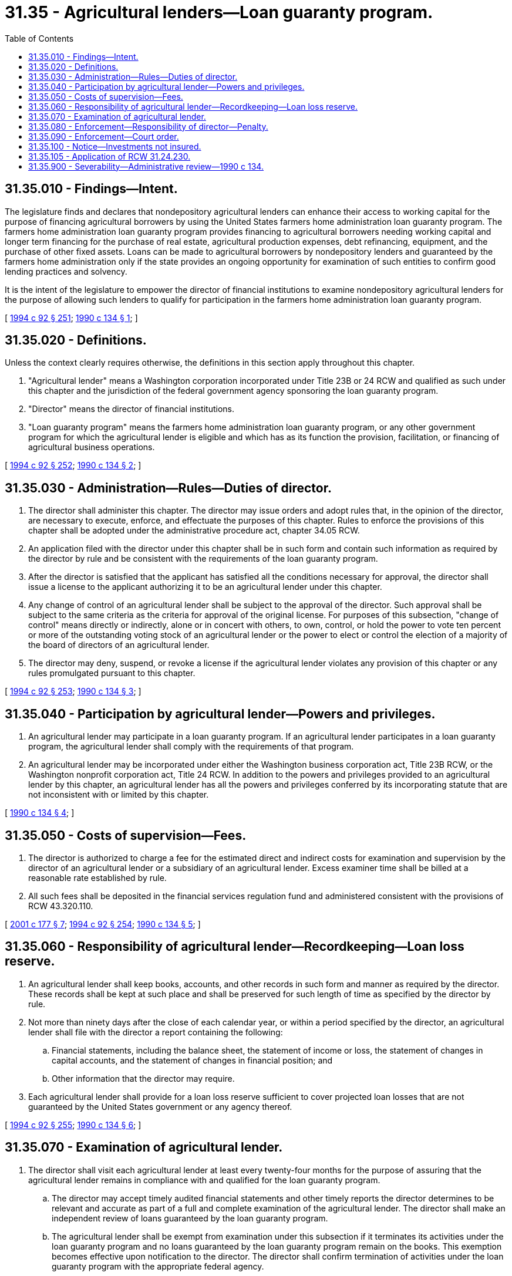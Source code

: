 = 31.35 - Agricultural lenders—Loan guaranty program.
:toc:

== 31.35.010 - Findings—Intent.
The legislature finds and declares that nondepository agricultural lenders can enhance their access to working capital for the purpose of financing agricultural borrowers by using the United States farmers home administration loan guaranty program. The farmers home administration loan guaranty program provides financing to agricultural borrowers needing working capital and longer term financing for the purchase of real estate, agricultural production expenses, debt refinancing, equipment, and the purchase of other fixed assets. Loans can be made to agricultural borrowers by nondepository lenders and guaranteed by the farmers home administration only if the state provides an ongoing opportunity for examination of such entities to confirm good lending practices and solvency.

It is the intent of the legislature to empower the director of financial institutions to examine nondepository agricultural lenders for the purpose of allowing such lenders to qualify for participation in the farmers home administration loan guaranty program.

[ http://lawfilesext.leg.wa.gov/biennium/1993-94/Pdf/Bills/Session%20Laws/House/2438-S.SL.pdf?cite=1994%20c%2092%20§%20251[1994 c 92 § 251]; http://leg.wa.gov/CodeReviser/documents/sessionlaw/1990c134.pdf?cite=1990%20c%20134%20§%201[1990 c 134 § 1]; ]

== 31.35.020 - Definitions.
Unless the context clearly requires otherwise, the definitions in this section apply throughout this chapter.

. "Agricultural lender" means a Washington corporation incorporated under Title 23B or 24 RCW and qualified as such under this chapter and the jurisdiction of the federal government agency sponsoring the loan guaranty program.

. "Director" means the director of financial institutions.

. "Loan guaranty program" means the farmers home administration loan guaranty program, or any other government program for which the agricultural lender is eligible and which has as its function the provision, facilitation, or financing of agricultural business operations.

[ http://lawfilesext.leg.wa.gov/biennium/1993-94/Pdf/Bills/Session%20Laws/House/2438-S.SL.pdf?cite=1994%20c%2092%20§%20252[1994 c 92 § 252]; http://leg.wa.gov/CodeReviser/documents/sessionlaw/1990c134.pdf?cite=1990%20c%20134%20§%202[1990 c 134 § 2]; ]

== 31.35.030 - Administration—Rules—Duties of director.
. The director shall administer this chapter. The director may issue orders and adopt rules that, in the opinion of the director, are necessary to execute, enforce, and effectuate the purposes of this chapter. Rules to enforce the provisions of this chapter shall be adopted under the administrative procedure act, chapter 34.05 RCW.

. An application filed with the director under this chapter shall be in such form and contain such information as required by the director by rule and be consistent with the requirements of the loan guaranty program.

. After the director is satisfied that the applicant has satisfied all the conditions necessary for approval, the director shall issue a license to the applicant authorizing it to be an agricultural lender under this chapter.

. Any change of control of an agricultural lender shall be subject to the approval of the director. Such approval shall be subject to the same criteria as the criteria for approval of the original license. For purposes of this subsection, "change of control" means directly or indirectly, alone or in concert with others, to own, control, or hold the power to vote ten percent or more of the outstanding voting stock of an agricultural lender or the power to elect or control the election of a majority of the board of directors of an agricultural lender.

. The director may deny, suspend, or revoke a license if the agricultural lender violates any provision of this chapter or any rules promulgated pursuant to this chapter.

[ http://lawfilesext.leg.wa.gov/biennium/1993-94/Pdf/Bills/Session%20Laws/House/2438-S.SL.pdf?cite=1994%20c%2092%20§%20253[1994 c 92 § 253]; http://leg.wa.gov/CodeReviser/documents/sessionlaw/1990c134.pdf?cite=1990%20c%20134%20§%203[1990 c 134 § 3]; ]

== 31.35.040 - Participation by agricultural lender—Powers and privileges.
. An agricultural lender may participate in a loan guaranty program. If an agricultural lender participates in a loan guaranty program, the agricultural lender shall comply with the requirements of that program.

. An agricultural lender may be incorporated under either the Washington business corporation act, Title 23B RCW, or the Washington nonprofit corporation act, Title 24 RCW. In addition to the powers and privileges provided to an agricultural lender by this chapter, an agricultural lender has all the powers and privileges conferred by its incorporating statute that are not inconsistent with or limited by this chapter.

[ http://leg.wa.gov/CodeReviser/documents/sessionlaw/1990c134.pdf?cite=1990%20c%20134%20§%204[1990 c 134 § 4]; ]

== 31.35.050 - Costs of supervision—Fees.
. The director is authorized to charge a fee for the estimated direct and indirect costs for examination and supervision by the director of an agricultural lender or a subsidiary of an agricultural lender. Excess examiner time shall be billed at a reasonable rate established by rule.

. All such fees shall be deposited in the financial services regulation fund and administered consistent with the provisions of RCW 43.320.110.

[ http://lawfilesext.leg.wa.gov/biennium/2001-02/Pdf/Bills/Session%20Laws/House/1211.SL.pdf?cite=2001%20c%20177%20§%207[2001 c 177 § 7]; http://lawfilesext.leg.wa.gov/biennium/1993-94/Pdf/Bills/Session%20Laws/House/2438-S.SL.pdf?cite=1994%20c%2092%20§%20254[1994 c 92 § 254]; http://leg.wa.gov/CodeReviser/documents/sessionlaw/1990c134.pdf?cite=1990%20c%20134%20§%205[1990 c 134 § 5]; ]

== 31.35.060 - Responsibility of agricultural lender—Recordkeeping—Loan loss reserve.
. An agricultural lender shall keep books, accounts, and other records in such form and manner as required by the director. These records shall be kept at such place and shall be preserved for such length of time as specified by the director by rule.

. Not more than ninety days after the close of each calendar year, or within a period specified by the director, an agricultural lender shall file with the director a report containing the following:

.. Financial statements, including the balance sheet, the statement of income or loss, the statement of changes in capital accounts, and the statement of changes in financial position; and

.. Other information that the director may require.

. Each agricultural lender shall provide for a loan loss reserve sufficient to cover projected loan losses that are not guaranteed by the United States government or any agency thereof.

[ http://lawfilesext.leg.wa.gov/biennium/1993-94/Pdf/Bills/Session%20Laws/House/2438-S.SL.pdf?cite=1994%20c%2092%20§%20255[1994 c 92 § 255]; http://leg.wa.gov/CodeReviser/documents/sessionlaw/1990c134.pdf?cite=1990%20c%20134%20§%206[1990 c 134 § 6]; ]

== 31.35.070 - Examination of agricultural lender.
. The director shall visit each agricultural lender at least every twenty-four months for the purpose of assuring that the agricultural lender remains in compliance with and qualified for the loan guaranty program.

.. The director may accept timely audited financial statements and other timely reports the director determines to be relevant and accurate as part of a full and complete examination of the agricultural lender. The director shall make an independent review of loans guaranteed by the loan guaranty program.

.. The agricultural lender shall be exempt from examination under this subsection if it terminates its activities under the loan guaranty program and no loans guaranteed by the loan guaranty program remain on the books. This exemption becomes effective upon notification to the director. The director shall confirm termination of activities under the loan guaranty program with the appropriate federal agency.

.. All examination reports and all information obtained by the director and the director's staff in conducting examinations of an agricultural lender are confidential to the same extent bank examinations are confidential under *RCW 30.04.075.

.. All examination reports may be shared with other state or federal agencies consistent with **chapter 30.04 RCW.

. A director, officer, or employee of an agricultural lender or of a subsidiary of an agricultural lender being examined by the director or a person having custody of any of the books, accounts, or records of the agricultural lender or of the subsidiary shall facilitate the examination so far as it is in his or her power to do so.

. If in the opinion of the director it is necessary in the examination of an agricultural lender or of a subsidiary of an agricultural lender, the director may retain any certified public accountant, attorney, appraiser, or other person to assist the director. The agricultural lender being examined shall pay the fees of a person retained by the director under this subsection.

[ http://lawfilesext.leg.wa.gov/biennium/1993-94/Pdf/Bills/Session%20Laws/House/2438-S.SL.pdf?cite=1994%20c%2092%20§%20256[1994 c 92 § 256]; http://leg.wa.gov/CodeReviser/documents/sessionlaw/1990c134.pdf?cite=1990%20c%20134%20§%207[1990 c 134 § 7]; ]

== 31.35.080 - Enforcement—Responsibility of director—Penalty.
. The director shall adopt rules to enforce the intent and purposes of this chapter. Such rules shall include, but not be limited to, the following:

.. Disclosure of conflicts of interest;

.. Prohibition of false statements made to the director on any form required by the director or during any examination; or

.. Prevention of fraud and undue influence within an agricultural lender.

. A violation of any provision of this chapter or any rule of the director adopted under this chapter by an agent, employee, officer, or director of the agricultural lender shall be punishable by a fine, established by the director, not to exceed one hundred dollars for each offense. Each day's continuance of the violation shall be a separate and distinct offense. All fines shall be credited to the financial services regulation fund.

. The director may issue and serve upon an agricultural lender a notice of charges if, in the opinion of the director, the agricultural lender is violating or has violated the law, rule, or any condition imposed in writing by the director or any written agreement made by the director.

.. The notice shall contain a statement of the facts constituting the alleged violation or practice and shall fix a time and place at which a hearing will be held to determine whether an order to cease and desist should issue against the agricultural lender. The hearing shall be set not earlier than ten days nor later than thirty days after service of the notice unless a later date is set by the director at the request of the agricultural lender.

Unless the agricultural lender appears at the hearing by a duly authorized representative, it shall be deemed to have consented to the issuance of the cease and desist order. In the event of consent or if, upon the record made at the hearing, the director finds that any violation or practice specified in the notice of charges has been established, the director may issue and serve upon the agricultural lender an order to cease and desist from the violation or practice. The order may require the agricultural lender and its directors, officers, employees, and agents to cease and desist from the violation or practice and may require the agricultural lender to take affirmative action to correct the conditions resulting from the violation or practice.

.. A cease and desist order shall become effective at the expiration of ten days after the service of the order upon the agricultural lender concerned, except that a cease and desist order issued upon consent shall become effective at the time specified in the order and shall remain effective as provided in the order unless it is stayed, modified, terminated, or set aside by action of the director or a reviewing court.

[ http://lawfilesext.leg.wa.gov/biennium/2001-02/Pdf/Bills/Session%20Laws/House/1211.SL.pdf?cite=2001%20c%20177%20§%208[2001 c 177 § 8]; http://lawfilesext.leg.wa.gov/biennium/1993-94/Pdf/Bills/Session%20Laws/House/2438-S.SL.pdf?cite=1994%20c%2092%20§%20257[1994 c 92 § 257]; http://leg.wa.gov/CodeReviser/documents/sessionlaw/1990c134.pdf?cite=1990%20c%20134%20§%208[1990 c 134 § 8]; ]

== 31.35.090 - Enforcement—Court order.
If, in the opinion of the director, an agricultural lender violates or there is reasonable cause to believe that an agricultural lender is about to violate any provision of this chapter or any rule adopted under this chapter, the director may bring an action in the appropriate court to enjoin the violation or to enforce compliance. Upon a proper showing, a restraining order, or preliminary or permanent injunction, shall be granted, and a receiver or a conservator may be appointed for the agricultural lender or the agricultural lender's assets.

[ http://lawfilesext.leg.wa.gov/biennium/1993-94/Pdf/Bills/Session%20Laws/House/2438-S.SL.pdf?cite=1994%20c%2092%20§%20258[1994 c 92 § 258]; http://leg.wa.gov/CodeReviser/documents/sessionlaw/1990c134.pdf?cite=1990%20c%20134%20§%209[1990 c 134 § 9]; ]

== 31.35.100 - Notice—Investments not insured.
All agricultural lenders shall notify their members at the time of membership and annually thereafter that their investment in the agricultural lender, although regulated by the director, is not insured, guaranteed, or protected by any federal or state agency.

[ http://lawfilesext.leg.wa.gov/biennium/1993-94/Pdf/Bills/Session%20Laws/House/2438-S.SL.pdf?cite=1994%20c%2092%20§%20259[1994 c 92 § 259]; http://leg.wa.gov/CodeReviser/documents/sessionlaw/1990c134.pdf?cite=1990%20c%20134%20§%2010[1990 c 134 § 10]; ]

== 31.35.105 - Application of RCW  31.24.230.
RCW 31.24.230 (2) through (4) supersede any contrary provision of this chapter.

[ http://lawfilesext.leg.wa.gov/biennium/2005-06/Pdf/Bills/Session%20Laws/Senate/6168-S.SL.pdf?cite=2006%20c%2087%20§%2028[2006 c 87 § 28]; ]

== 31.35.900 - Severability—Administrative review—1990 c 134.
If any provision of this act or its application to any person or circumstance is held invalid or, if in the written opinion of the farmers home administration, is contrary to the intent and purposes of the loan guaranty program, the director shall not enforce such provision, but the remainder of the act or the application of the provision to other persons or circumstances shall not be affected.

[ http://lawfilesext.leg.wa.gov/biennium/1993-94/Pdf/Bills/Session%20Laws/House/2438-S.SL.pdf?cite=1994%20c%2092%20§%20260[1994 c 92 § 260]; http://leg.wa.gov/CodeReviser/documents/sessionlaw/1990c134.pdf?cite=1990%20c%20134%20§%2011[1990 c 134 § 11]; ]

